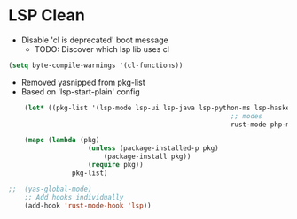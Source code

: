 * LSP Clean
- Disable 'cl is deprecated' boot message
	- TODO: Discover which lsp lib uses cl
#+BEGIN_SRC emacs-lisp
	(setq byte-compile-warnings '(cl-functions))
#+END_SRC
	- Removed yasnipped from pkg-list
	- Based on 'lsp-start-plain' config
#+BEGIN_SRC emacs-lisp
		(let* ((pkg-list '(lsp-mode lsp-ui lsp-java lsp-python-ms lsp-haskell helm-lsp lsp-treemacs dap-mode lsp-origami lsp-dart company flycheck lsp-pyright
															;; modes
															rust-mode php-mode scala-mode dart-mode clojure-mode typescript-mode csharp-mode)))

		(mapc (lambda (pkg)
						(unless (package-installed-p pkg)
							(package-install pkg))
						(require pkg))
					pkg-list)

	;;  (yas-global-mode)
		;; Add hooks individually
		(add-hook 'rust-mode-hook 'lsp))
#+END_SRC
